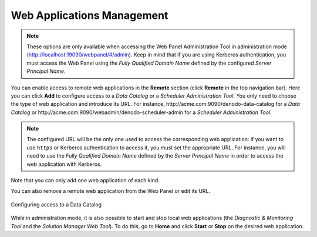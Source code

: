 ===========================
Web Applications Management
===========================

.. note:: These options are only available when accessing the Web Panel
   Administration Tool in administration mode 
   (http://localhost:19090/webpanel/#/admin). Keep in mind that if you 
   are using Kerberos authentication, you must access the Web Panel using the 
   *Fully Qualified Domain Name* defined by the configured 
   *Server Principal Name*.

You can enable access to remote web applications in the **Remote** section
(click **Remote** in the top navigation bar). Here you can click **Add** to
configure access to a *Data Catalog* or a *Scheduler Administration Tool*. You 
only need to choose the type of web application and introduce its URL. For 
instance, \http://acme.com:9090/denodo-data-catalog for a
*Data Catalog* or \http://acme.com:9090/webadmin/denodo-scheduler-admin for a 
*Scheduler Administration Tool*. 

.. note:: The configured URL will be the only one used to access the 
   corresponding web application: if you want
   to use ``https`` or Kerberos authentication to access it, you must set the 
   appropriate URL. For instance, you will need to
   use the *Fully Qualified Domain Name* defined by the *Server Principal Name* 
   in order to access the web application with Kerberos.

Note that you can only add one web application of each kind.

You can also remove a remote web application from the Web Panel or edit its URL.

.. figure:: add_data_catalog.png
   :align: center
   :alt: Configuring access to a Data Catalog

   Configuring access to a Data Catalog

While in administration mode, it is also possible to start and stop local web
applications (the *Diagnostic & Monitoring Tool* and the 
*Solution Manager Web Tool*). To do this, go to **Home** and click **Start** or 
**Stop** on the desired web application.
